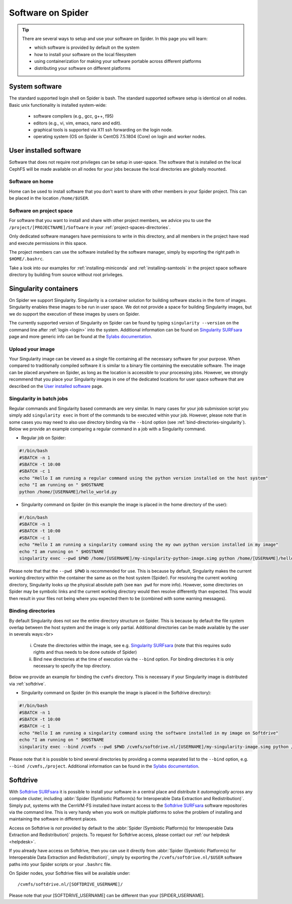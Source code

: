.. _software-on-spider:

******************
Software on Spider
******************

.. Tip:: There are several ways to setup and use your software on Spider. In this page you will learn:

     * which software is provided by default on the system
     * how to install your software on the local filesystem
     * using containerization for making your software portable across different platforms
     * distributing your software on different platforms


.. _system-software:

===============
System software
===============

The standard supported login shell on Spider is bash. The standard supported software
setup is identical on all nodes. Basic unix functionality is installed system-wide:

        * software compilers (e.g., gcc, g++, f95) 
        * editors (e.g., vi, vim, emacs, nano and edit).
        * graphical tools is supported via X11 ssh forwarding on the login node.
        * operating system (OS on Spider is CentOS 7.5.1804 (Core) on login and worker nodes.


.. _user-installed-sw:

=======================
User installed software
=======================

Software that does not require root privileges can be setup in user-space.
The software that is installed on the local CephFS will be made available
on all nodes for your jobs because the local directories are globally mounted.

.. _sw-on-home:

Software on home
================

Home can be used to install software that you don't want to share with other
members in your Spider project. This can be placed in the location ``/home/$USER``.

.. _sw-on-project-space:

Software on project space
=========================

For software that you want to install and share with other project members, we advice
you to use the ``/project/[PROJECTNAME]/Software`` in your :ref:`project-spaces-directories`.

Only dedicated software managers have permissions to write in this directory, and all members
in the project have read and execute permissions in this space.

The project members can use the software installed by the software manager, simply by
exporting the right path in ``$HOME/.bashrc``.

Take a look into our examples for :ref:`installing-miniconda` and :ref:`installing-samtools`
in the project space software directory by building from source without root privileges.


.. _singularity-containers:

======================
Singularity containers
======================

On Spider we support Singularity. Singularity is a container solution
for building software stacks in the form of images. Singularity enables these
images to be run in user space. We dot not provide a space for building
Singularity images, but we do support the execution of these images by users
on Spider.

The currently supported version of Singularity on Spider can be found
by typing ``singularity --version`` on the command line after
:ref:`login <login>` into the system. Additional information can be found
on `Singularity SURFsara`_ page and more generic info can be found at the
`Sylabs documentation`_.

.. _:upload-your-image:

Upload your image
==================

Your Singularity image can be viewed as a single file containing all the necessary software for your purpose. When compared to traditionally compiled software it is similar to a binary file containing the executable software. The image can be placed anywhere on Spider, as long as the location is accessible to your processing jobs. However, we strongly recommend that you place your Singularity images in one of the dedicated locations for user space software that are described on the `User installed software`_ page.

.. _submit-a-singularity-command:

Singularity in batch jobs
========================

Regular commands and Singularity based commands are very similar. In many cases for your job submission
script you simply add ``singularity exec`` in front of the commands to be executed within your job.
However, please note that in some cases you may need to also use directory binding
via the ``--bind`` option (see :ref:`bind-directories-singularity`). Below we provide an
example comparing a regular command in a job with a Singularity command.

* Regular job on Spider:

.. code-block:: bash

        #!/bin/bash
        #SBATCH -n 1
        #SBATCH -t 10:00
        #SBATCH -c 1
        echo "Hello I am running a regular command using the python version installed on the host system"
        echo "I am running on " $HOSTNAME
        python /home/[USERNAME]/hello_world.py

* Singularity command on Spider (in this example the image is placed in the home directory of the user):

.. code-block:: bash

        #!/bin/bash
        #SBATCH -n 1
        #SBATCH -t 10:00
        #SBATCH -c 1
        echo "Hello I am running a singularity command using the my own python version installed in my image"
        echo "I am running on " $HOSTNAME
        singularity exec --pwd $PWD /home/[USERNAME]/my-singularity-python-image.simg python /home/[USERNAME]/hello_world.py

Please note that that the ``--pwd $PWD`` is recommended for use. This is because by default,
Singularity makes the current working directory within the container the same as on the
host system (Spider). For resolving the current working directory, Singularity looks up the
physical absolute path (see ``man pwd`` for more info). However, some directories on Spider
may be symbolic links and the current working directory would then resolve differently
than expected. This would then result in your files not being where you expected them to
be (combined with some warning messages).

.. _binding-directories:

Binding directories
===================

By default Singularity does not `see` the entire directory structure on Spider. This is
because by default the file system overlap between the host system and the image is only
partial. Additional directories can be made available by the user in severals ways:<br>
        (i) Create the directories within the image, see e.g. `Singularity SURFsara`_ (note that this requires sudo rights and thus needs to be done outside of Spider)
        (ii) Bind new directories at the time of execution via the ``--bind`` option. For binding directories it is only necessary to specify the top directory.

Below we provide an example for binding the ``cvmfs`` directory. This is necessary if
your Singularity image is distributed via :ref:`softdrive`.

* Singularity command on Spider (in this example the image is placed in the Softdrive directory):

.. code-block:: bash

        #!/bin/bash
        #SBATCH -n 1
        #SBATCH -t 10:00
        #SBATCH -c 1
        echo "Hello I am running a singularity command using the software installed in my image on Softdrive"
        echo "I am running on " $HOSTNAME
        singularity exec --bind /cvmfs --pwd $PWD /cvmfs/softdrive.nl/[USERNAME]/my-singularity-image.simg python /home/[USERNAME]/hello_world.py

Please note that it is possible to bind several directories by providing a comma
separated list to the ``--bind`` option, e.g. ``--bind /cvmfs,/project``. Additional
information can be found in the `Sylabs documentation`_.


.. _softdrive:

=========
Softdrive
=========

With `Softdrive SURFsara`_ it is possible to install your software in a central place and
distribute it *automagically* across any compute cluster, including :abbr:`Spider (Symbiotic Platform(s) for Interoperable Data
Extraction and Redistribution)`. Simply put, systems with the CernVM-FS installed
have instant access to the `Softdrive SURFsara`_ software repositories via the command line.
This is very handy when you work on multiple platforms to solve the problem of
installing and maintaining the software in different places.

Access on Softdrive is *not* provided by default to the :abbr:`Spider (Symbiotic Platform(s) for Interoperable Data
Extraction and Redistribution)` projects. To request for Softdrive access, please contact our
:ref:`our helpdesk <helpdesk>`.

If you already have access on Softdrive, then you can use it directly from :abbr:`Spider (Symbiotic Platform(s) for Interoperable Data
Extraction and Redistribution)`, simply by exporting the ``/cvmfs/softdrive.nl/$USER``
software paths into your Spider scripts or your ``.bashrc`` file.

On Spider nodes, your Softdrive files will be available under::

    /cvmfs/softdrive.nl/[SOFTDRIVE_USERNAME]/

Please note that your [SOFTDRIVE_USERNAME] can be different than your [SPIDER_USERNAME].



.. seealso:: Still need help? Contact :ref:`our helpdesk <helpdesk>`

.. Links:

.. _`Slurm documentation page`: https://slurm.schedmd.com/
.. _`Singularity SURFsara`: https://userinfo.surfsara.nl/systems/shared/software/Singularity
.. _`Sylabs documentation`:  https://www.sylabs.io/docs/
.. _`Softdrive SURFsara`: http://doc.grid.surfsara.nl/en/latest/Pages/Advanced/grid_software.html#softdrive
